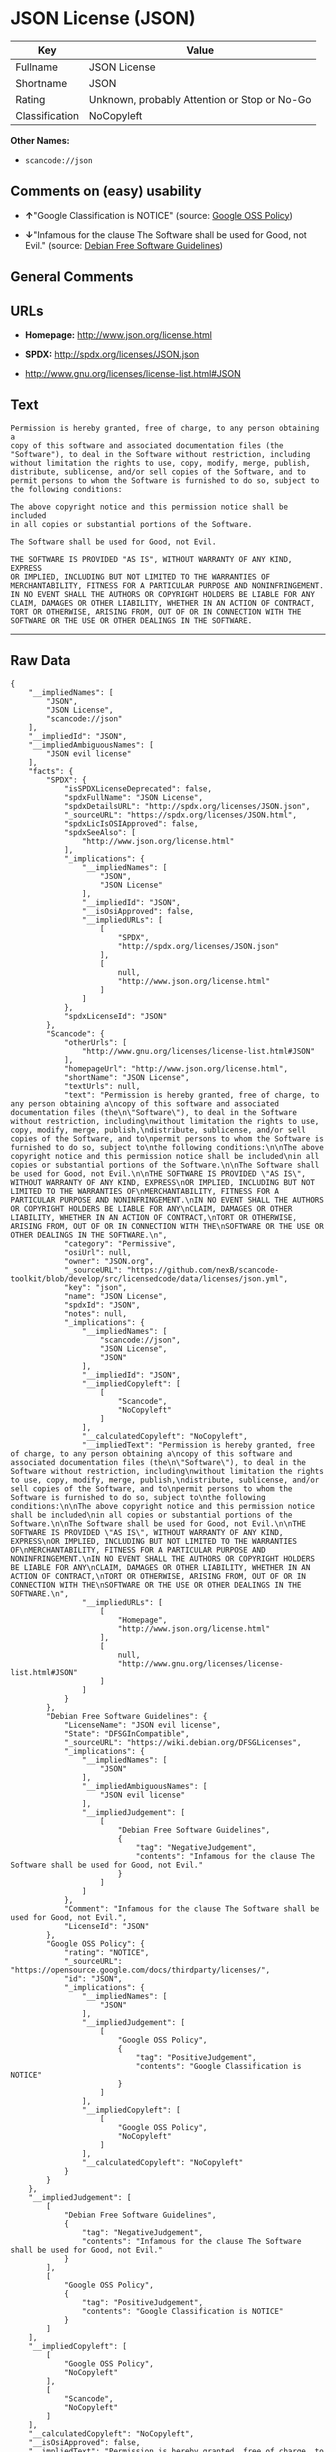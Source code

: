 * JSON License (JSON)

| Key              | Value                                          |
|------------------+------------------------------------------------|
| Fullname         | JSON License                                   |
| Shortname        | JSON                                           |
| Rating           | Unknown, probably Attention or Stop or No-Go   |
| Classification   | NoCopyleft                                     |

*Other Names:*

- =scancode://json=

** Comments on (easy) usability

- *↑*"Google Classification is NOTICE" (source:
  [[https://opensource.google.com/docs/thirdparty/licenses/][Google OSS
  Policy]])

- *↓*"Infamous for the clause The Software shall be used for Good, not
  Evil." (source: [[https://wiki.debian.org/DFSGLicenses][Debian Free
  Software Guidelines]])

** General Comments

** URLs

- *Homepage:* http://www.json.org/license.html

- *SPDX:* http://spdx.org/licenses/JSON.json

- http://www.gnu.org/licenses/license-list.html#JSON

** Text

#+BEGIN_EXAMPLE
  Permission is hereby granted, free of charge, to any person obtaining a
  copy of this software and associated documentation files (the
  "Software"), to deal in the Software without restriction, including
  without limitation the rights to use, copy, modify, merge, publish,
  distribute, sublicense, and/or sell copies of the Software, and to
  permit persons to whom the Software is furnished to do so, subject to
  the following conditions:

  The above copyright notice and this permission notice shall be included
  in all copies or substantial portions of the Software.

  The Software shall be used for Good, not Evil.

  THE SOFTWARE IS PROVIDED "AS IS", WITHOUT WARRANTY OF ANY KIND, EXPRESS
  OR IMPLIED, INCLUDING BUT NOT LIMITED TO THE WARRANTIES OF
  MERCHANTABILITY, FITNESS FOR A PARTICULAR PURPOSE AND NONINFRINGEMENT.
  IN NO EVENT SHALL THE AUTHORS OR COPYRIGHT HOLDERS BE LIABLE FOR ANY
  CLAIM, DAMAGES OR OTHER LIABILITY, WHETHER IN AN ACTION OF CONTRACT,
  TORT OR OTHERWISE, ARISING FROM, OUT OF OR IN CONNECTION WITH THE
  SOFTWARE OR THE USE OR OTHER DEALINGS IN THE SOFTWARE.
#+END_EXAMPLE

--------------

** Raw Data

#+BEGIN_EXAMPLE
  {
      "__impliedNames": [
          "JSON",
          "JSON License",
          "scancode://json"
      ],
      "__impliedId": "JSON",
      "__impliedAmbiguousNames": [
          "JSON evil license"
      ],
      "facts": {
          "SPDX": {
              "isSPDXLicenseDeprecated": false,
              "spdxFullName": "JSON License",
              "spdxDetailsURL": "http://spdx.org/licenses/JSON.json",
              "_sourceURL": "https://spdx.org/licenses/JSON.html",
              "spdxLicIsOSIApproved": false,
              "spdxSeeAlso": [
                  "http://www.json.org/license.html"
              ],
              "_implications": {
                  "__impliedNames": [
                      "JSON",
                      "JSON License"
                  ],
                  "__impliedId": "JSON",
                  "__isOsiApproved": false,
                  "__impliedURLs": [
                      [
                          "SPDX",
                          "http://spdx.org/licenses/JSON.json"
                      ],
                      [
                          null,
                          "http://www.json.org/license.html"
                      ]
                  ]
              },
              "spdxLicenseId": "JSON"
          },
          "Scancode": {
              "otherUrls": [
                  "http://www.gnu.org/licenses/license-list.html#JSON"
              ],
              "homepageUrl": "http://www.json.org/license.html",
              "shortName": "JSON License",
              "textUrls": null,
              "text": "Permission is hereby granted, free of charge, to any person obtaining a\ncopy of this software and associated documentation files (the\n\"Software\"), to deal in the Software without restriction, including\nwithout limitation the rights to use, copy, modify, merge, publish,\ndistribute, sublicense, and/or sell copies of the Software, and to\npermit persons to whom the Software is furnished to do so, subject to\nthe following conditions:\n\nThe above copyright notice and this permission notice shall be included\nin all copies or substantial portions of the Software.\n\nThe Software shall be used for Good, not Evil.\n\nTHE SOFTWARE IS PROVIDED \"AS IS\", WITHOUT WARRANTY OF ANY KIND, EXPRESS\nOR IMPLIED, INCLUDING BUT NOT LIMITED TO THE WARRANTIES OF\nMERCHANTABILITY, FITNESS FOR A PARTICULAR PURPOSE AND NONINFRINGEMENT.\nIN NO EVENT SHALL THE AUTHORS OR COPYRIGHT HOLDERS BE LIABLE FOR ANY\nCLAIM, DAMAGES OR OTHER LIABILITY, WHETHER IN AN ACTION OF CONTRACT,\nTORT OR OTHERWISE, ARISING FROM, OUT OF OR IN CONNECTION WITH THE\nSOFTWARE OR THE USE OR OTHER DEALINGS IN THE SOFTWARE.\n",
              "category": "Permissive",
              "osiUrl": null,
              "owner": "JSON.org",
              "_sourceURL": "https://github.com/nexB/scancode-toolkit/blob/develop/src/licensedcode/data/licenses/json.yml",
              "key": "json",
              "name": "JSON License",
              "spdxId": "JSON",
              "notes": null,
              "_implications": {
                  "__impliedNames": [
                      "scancode://json",
                      "JSON License",
                      "JSON"
                  ],
                  "__impliedId": "JSON",
                  "__impliedCopyleft": [
                      [
                          "Scancode",
                          "NoCopyleft"
                      ]
                  ],
                  "__calculatedCopyleft": "NoCopyleft",
                  "__impliedText": "Permission is hereby granted, free of charge, to any person obtaining a\ncopy of this software and associated documentation files (the\n\"Software\"), to deal in the Software without restriction, including\nwithout limitation the rights to use, copy, modify, merge, publish,\ndistribute, sublicense, and/or sell copies of the Software, and to\npermit persons to whom the Software is furnished to do so, subject to\nthe following conditions:\n\nThe above copyright notice and this permission notice shall be included\nin all copies or substantial portions of the Software.\n\nThe Software shall be used for Good, not Evil.\n\nTHE SOFTWARE IS PROVIDED \"AS IS\", WITHOUT WARRANTY OF ANY KIND, EXPRESS\nOR IMPLIED, INCLUDING BUT NOT LIMITED TO THE WARRANTIES OF\nMERCHANTABILITY, FITNESS FOR A PARTICULAR PURPOSE AND NONINFRINGEMENT.\nIN NO EVENT SHALL THE AUTHORS OR COPYRIGHT HOLDERS BE LIABLE FOR ANY\nCLAIM, DAMAGES OR OTHER LIABILITY, WHETHER IN AN ACTION OF CONTRACT,\nTORT OR OTHERWISE, ARISING FROM, OUT OF OR IN CONNECTION WITH THE\nSOFTWARE OR THE USE OR OTHER DEALINGS IN THE SOFTWARE.\n",
                  "__impliedURLs": [
                      [
                          "Homepage",
                          "http://www.json.org/license.html"
                      ],
                      [
                          null,
                          "http://www.gnu.org/licenses/license-list.html#JSON"
                      ]
                  ]
              }
          },
          "Debian Free Software Guidelines": {
              "LicenseName": "JSON evil license",
              "State": "DFSGInCompatible",
              "_sourceURL": "https://wiki.debian.org/DFSGLicenses",
              "_implications": {
                  "__impliedNames": [
                      "JSON"
                  ],
                  "__impliedAmbiguousNames": [
                      "JSON evil license"
                  ],
                  "__impliedJudgement": [
                      [
                          "Debian Free Software Guidelines",
                          {
                              "tag": "NegativeJudgement",
                              "contents": "Infamous for the clause The Software shall be used for Good, not Evil."
                          }
                      ]
                  ]
              },
              "Comment": "Infamous for the clause The Software shall be used for Good, not Evil.",
              "LicenseId": "JSON"
          },
          "Google OSS Policy": {
              "rating": "NOTICE",
              "_sourceURL": "https://opensource.google.com/docs/thirdparty/licenses/",
              "id": "JSON",
              "_implications": {
                  "__impliedNames": [
                      "JSON"
                  ],
                  "__impliedJudgement": [
                      [
                          "Google OSS Policy",
                          {
                              "tag": "PositiveJudgement",
                              "contents": "Google Classification is NOTICE"
                          }
                      ]
                  ],
                  "__impliedCopyleft": [
                      [
                          "Google OSS Policy",
                          "NoCopyleft"
                      ]
                  ],
                  "__calculatedCopyleft": "NoCopyleft"
              }
          }
      },
      "__impliedJudgement": [
          [
              "Debian Free Software Guidelines",
              {
                  "tag": "NegativeJudgement",
                  "contents": "Infamous for the clause The Software shall be used for Good, not Evil."
              }
          ],
          [
              "Google OSS Policy",
              {
                  "tag": "PositiveJudgement",
                  "contents": "Google Classification is NOTICE"
              }
          ]
      ],
      "__impliedCopyleft": [
          [
              "Google OSS Policy",
              "NoCopyleft"
          ],
          [
              "Scancode",
              "NoCopyleft"
          ]
      ],
      "__calculatedCopyleft": "NoCopyleft",
      "__isOsiApproved": false,
      "__impliedText": "Permission is hereby granted, free of charge, to any person obtaining a\ncopy of this software and associated documentation files (the\n\"Software\"), to deal in the Software without restriction, including\nwithout limitation the rights to use, copy, modify, merge, publish,\ndistribute, sublicense, and/or sell copies of the Software, and to\npermit persons to whom the Software is furnished to do so, subject to\nthe following conditions:\n\nThe above copyright notice and this permission notice shall be included\nin all copies or substantial portions of the Software.\n\nThe Software shall be used for Good, not Evil.\n\nTHE SOFTWARE IS PROVIDED \"AS IS\", WITHOUT WARRANTY OF ANY KIND, EXPRESS\nOR IMPLIED, INCLUDING BUT NOT LIMITED TO THE WARRANTIES OF\nMERCHANTABILITY, FITNESS FOR A PARTICULAR PURPOSE AND NONINFRINGEMENT.\nIN NO EVENT SHALL THE AUTHORS OR COPYRIGHT HOLDERS BE LIABLE FOR ANY\nCLAIM, DAMAGES OR OTHER LIABILITY, WHETHER IN AN ACTION OF CONTRACT,\nTORT OR OTHERWISE, ARISING FROM, OUT OF OR IN CONNECTION WITH THE\nSOFTWARE OR THE USE OR OTHER DEALINGS IN THE SOFTWARE.\n",
      "__impliedURLs": [
          [
              "SPDX",
              "http://spdx.org/licenses/JSON.json"
          ],
          [
              null,
              "http://www.json.org/license.html"
          ],
          [
              "Homepage",
              "http://www.json.org/license.html"
          ],
          [
              null,
              "http://www.gnu.org/licenses/license-list.html#JSON"
          ]
      ]
  }
#+END_EXAMPLE

--------------

** Dot Cluster Graph

[[../dot/JSON.svg]]